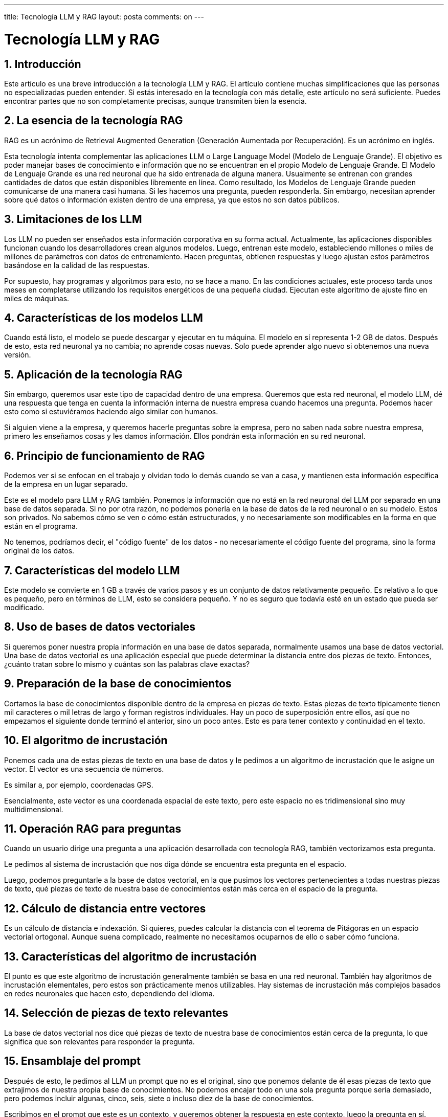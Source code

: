 ---
title: Tecnología LLM y RAG
layout: posta
comments: on
---



= Tecnología LLM y RAG

== 1. Introducción

Este artículo es una breve introducción a la tecnología LLM y RAG.
El artículo contiene muchas simplificaciones que las personas no especializadas pueden entender.
Si estás interesado en la tecnología con más detalle, este artículo no será suficiente. Puedes encontrar partes que no son completamente precisas, aunque transmiten bien la esencia.

== 2. La esencia de la tecnología RAG

RAG es un acrónimo de Retrieval Augmented Generation (Generación Aumentada por Recuperación).
Es un acrónimo en inglés.

Esta tecnología intenta complementar las aplicaciones LLM o Large Language Model (Modelo de Lenguaje Grande).
El objetivo es poder manejar bases de conocimiento e información que no se encuentran en el propio Modelo de Lenguaje Grande.
El Modelo de Lenguaje Grande es una red neuronal que ha sido entrenada de alguna manera.
Usualmente se entrenan con grandes cantidades de datos que están disponibles libremente en línea.
Como resultado, los Modelos de Lenguaje Grande pueden comunicarse de una manera casi humana.
Si les hacemos una pregunta, pueden responderla.
Sin embargo, necesitan aprender sobre qué datos o información existen dentro de una empresa, ya que estos no son datos públicos.

== 3. Limitaciones de los LLM

Los LLM no pueden ser enseñados esta información corporativa en su forma actual.
Actualmente, las aplicaciones disponibles funcionan cuando los desarrolladores crean algunos modelos.
Luego, entrenan este modelo, estableciendo millones o miles de millones de parámetros con datos de entrenamiento.
Hacen preguntas, obtienen respuestas y luego ajustan estos parámetros basándose en la calidad de las respuestas.

Por supuesto, hay programas y algoritmos para esto, no se hace a mano.
En las condiciones actuales, este proceso tarda unos meses en completarse utilizando los requisitos energéticos de una pequeña ciudad.
Ejecutan este algoritmo de ajuste fino en miles de máquinas.

== 4. Características de los modelos LLM

Cuando está listo, el modelo se puede descargar y ejecutar en tu máquina.
El modelo en sí representa 1-2 GB de datos.
Después de esto, esta red neuronal ya no cambia; no aprende cosas nuevas.
Solo puede aprender algo nuevo si obtenemos una nueva versión.

== 5. Aplicación de la tecnología RAG

Sin embargo, queremos usar este tipo de capacidad dentro de una empresa.
Queremos que esta red neuronal, el modelo LLM, dé una respuesta que tenga en cuenta la información interna de nuestra empresa cuando hacemos una pregunta.
Podemos hacer esto como si estuviéramos haciendo algo similar con humanos.

Si alguien viene a la empresa, y queremos hacerle preguntas sobre la empresa, pero no saben nada sobre nuestra empresa, primero les enseñamos cosas y les damos información.
Ellos pondrán esta información en su red neuronal.

== 6. Principio de funcionamiento de RAG

Podemos ver si se enfocan en el trabajo y olvidan todo lo demás cuando se van a casa, y mantienen esta información específica de la empresa en un lugar separado.

Este es el modelo para LLM y RAG también.
Ponemos la información que no está en la red neuronal del LLM por separado en una base de datos separada.
Si no por otra razón, no podemos ponerla en la base de datos de la red neuronal o en su modelo.
Estos son privados. No sabemos cómo se ven o cómo están estructurados, y no necesariamente son modificables en la forma en que están en el programa.

No tenemos, podríamos decir, el "código fuente" de los datos - no necesariamente el código fuente del programa, sino la forma original de los datos.

== 7. Características del modelo LLM

Este modelo se convierte en 1 GB a través de varios pasos y es un conjunto de datos relativamente pequeño.
Es relativo a lo que es pequeño, pero en términos de LLM, esto se considera pequeño.
Y no es seguro que todavía esté en un estado que pueda ser modificado.

== 8. Uso de bases de datos vectoriales

Si queremos poner nuestra propia información en una base de datos separada, normalmente usamos una base de datos vectorial.
Una base de datos vectorial es una aplicación especial que puede determinar la distancia entre dos piezas de texto.
Entonces, ¿cuánto tratan sobre lo mismo y cuántas son las palabras clave exactas?

== 9. Preparación de la base de conocimientos

Cortamos la base de conocimientos disponible dentro de la empresa en piezas de texto.
Estas piezas de texto típicamente tienen mil caracteres o mil letras de largo y forman registros individuales.
Hay un poco de superposición entre ellos, así que no empezamos el siguiente donde terminó el anterior, sino un poco antes.
Esto es para tener contexto y continuidad en el texto.

== 10. El algoritmo de incrustación

Ponemos cada una de estas piezas de texto en una base de datos y le pedimos a un algoritmo de incrustación que le asigne un vector.
El vector es una secuencia de números.

Es similar a, por ejemplo, coordenadas GPS.

Esencialmente, este vector es una coordenada espacial de este texto, pero este espacio no es tridimensional sino muy multidimensional.

== 11. Operación RAG para preguntas

Cuando un usuario dirige una pregunta a una aplicación desarrollada con tecnología RAG, también vectorizamos esta pregunta.

Le pedimos al sistema de incrustación que nos diga dónde se encuentra esta pregunta en el espacio.

Luego, podemos preguntarle a la base de datos vectorial, en la que pusimos los vectores pertenecientes a todas nuestras piezas de texto, qué piezas de texto de nuestra base de conocimientos están más cerca en el espacio de la pregunta.

== 12. Cálculo de distancia entre vectores

Es un cálculo de distancia e indexación.
Si quieres, puedes calcular la distancia con el teorema de Pitágoras en un espacio vectorial ortogonal.
Aunque suena complicado, realmente no necesitamos ocuparnos de ello o saber cómo funciona.

== 13. Características del algoritmo de incrustación

El punto es que este algoritmo de incrustación generalmente también se basa en una red neuronal.
También hay algoritmos de incrustación elementales, pero estos son prácticamente menos utilizables.
Hay sistemas de incrustación más complejos basados en redes neuronales que hacen esto, dependiendo del idioma.

== 14. Selección de piezas de texto relevantes

La base de datos vectorial nos dice qué piezas de texto de nuestra base de conocimientos están cerca de la pregunta, lo que significa que son relevantes para responder la pregunta.

== 15. Ensamblaje del prompt

Después de esto, le pedimos al LLM un prompt que no es el original, sino que ponemos delante de él esas piezas de texto que extrajimos de nuestra propia base de conocimientos.
No podemos encajar todo en una sola pregunta porque sería demasiado, pero podemos incluir algunas, cinco, seis, siete o incluso diez de la base de conocimientos.

Escribimos en el prompt que este es un contexto, y queremos obtener la respuesta en este contexto, luego la pregunta en sí.

== 16. Resumen del proceso RAG

Luego, enviamos esto al algoritmo LLM, que lo lee, hace algo con él y lo responde.

Y esto es todo.
Todo el RAG es así de simple.
Necesitas una base de datos vectorial; necesitas cortar el texto.
Si alguien entiende de programación, sabe que esto no es gran cosa.

Necesitamos poner el texto en una base de datos normal para poder restaurarlo para la generación de prompts.
Ponemos los vectores en la base de datos vectorial para poder preguntar cuáles son las piezas de texto relevantes para una pregunta dada.
Luego, necesitamos poder hacer preguntas al LLM desde un programa y programar interfaces estándar.
Finalmente, necesitamos poder enviar la respuesta de vuelta al cliente o usuario que puede leerla.

== 17. Resumen

Con esta tecnología, producimos una aplicación con la que puedes chatear igual que con ChatGPT.

Pero sabe no solo las cosas del gran mundo hasta cierto punto en el tiempo cuando se cerró su entrenamiento, sino también las cosas en nuestra base de conocimientos especial.